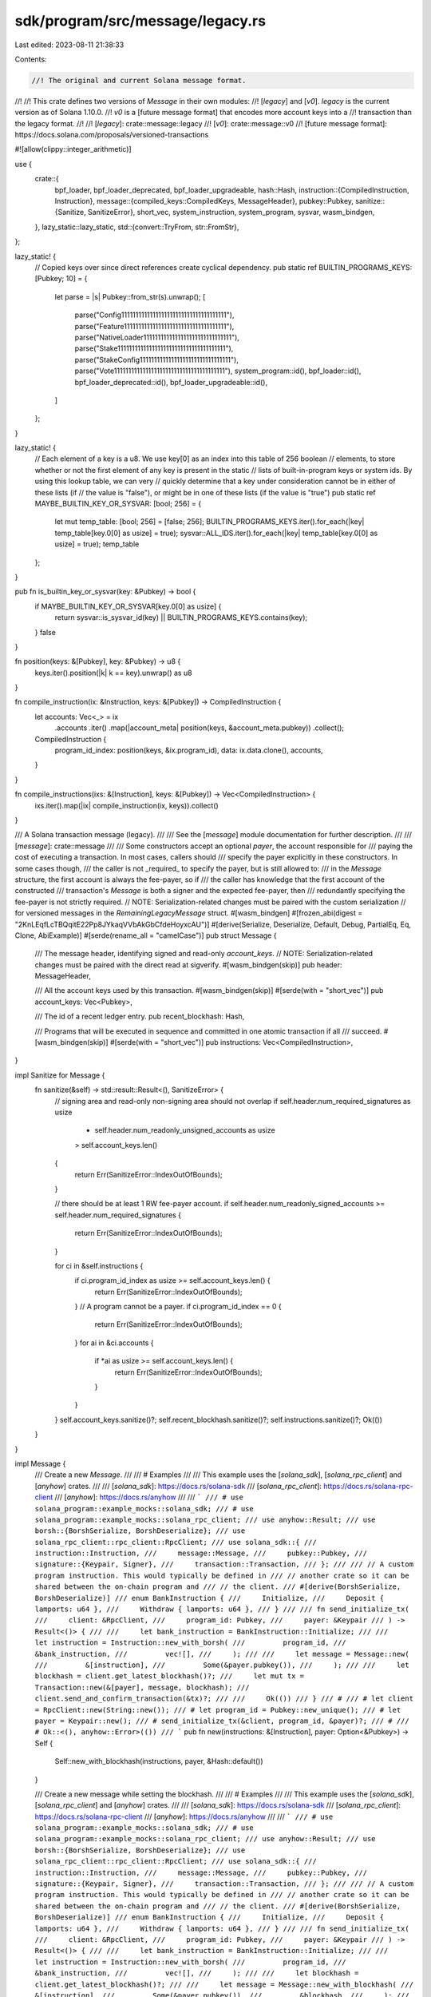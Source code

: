 sdk/program/src/message/legacy.rs
=================================

Last edited: 2023-08-11 21:38:33

Contents:

.. code-block:: rs

    //! The original and current Solana message format.
//!
//! This crate defines two versions of `Message` in their own modules:
//! [`legacy`] and [`v0`]. `legacy` is the current version as of Solana 1.10.0.
//! `v0` is a [future message format] that encodes more account keys into a
//! transaction than the legacy format.
//!
//! [`legacy`]: crate::message::legacy
//! [`v0`]: crate::message::v0
//! [future message format]: https://docs.solana.com/proposals/versioned-transactions

#![allow(clippy::integer_arithmetic)]

use {
    crate::{
        bpf_loader, bpf_loader_deprecated, bpf_loader_upgradeable,
        hash::Hash,
        instruction::{CompiledInstruction, Instruction},
        message::{compiled_keys::CompiledKeys, MessageHeader},
        pubkey::Pubkey,
        sanitize::{Sanitize, SanitizeError},
        short_vec, system_instruction, system_program, sysvar, wasm_bindgen,
    },
    lazy_static::lazy_static,
    std::{convert::TryFrom, str::FromStr},
};

lazy_static! {
    // Copied keys over since direct references create cyclical dependency.
    pub static ref BUILTIN_PROGRAMS_KEYS: [Pubkey; 10] = {
        let parse = |s| Pubkey::from_str(s).unwrap();
        [
            parse("Config1111111111111111111111111111111111111"),
            parse("Feature111111111111111111111111111111111111"),
            parse("NativeLoader1111111111111111111111111111111"),
            parse("Stake11111111111111111111111111111111111111"),
            parse("StakeConfig11111111111111111111111111111111"),
            parse("Vote111111111111111111111111111111111111111"),
            system_program::id(),
            bpf_loader::id(),
            bpf_loader_deprecated::id(),
            bpf_loader_upgradeable::id(),
        ]
    };
}

lazy_static! {
    // Each element of a key is a u8. We use key[0] as an index into this table of 256 boolean
    // elements, to store whether or not the first element of any key is present in the static
    // lists of built-in-program keys or system ids. By using this lookup table, we can very
    // quickly determine that a key under consideration cannot be in either of these lists (if
    // the value is "false"), or might be in one of these lists (if the value is "true")
    pub static ref MAYBE_BUILTIN_KEY_OR_SYSVAR: [bool; 256] = {
        let mut temp_table: [bool; 256] = [false; 256];
        BUILTIN_PROGRAMS_KEYS.iter().for_each(|key| temp_table[key.0[0] as usize] = true);
        sysvar::ALL_IDS.iter().for_each(|key| temp_table[key.0[0] as usize] = true);
        temp_table
    };
}

pub fn is_builtin_key_or_sysvar(key: &Pubkey) -> bool {
    if MAYBE_BUILTIN_KEY_OR_SYSVAR[key.0[0] as usize] {
        return sysvar::is_sysvar_id(key) || BUILTIN_PROGRAMS_KEYS.contains(key);
    }
    false
}

fn position(keys: &[Pubkey], key: &Pubkey) -> u8 {
    keys.iter().position(|k| k == key).unwrap() as u8
}

fn compile_instruction(ix: &Instruction, keys: &[Pubkey]) -> CompiledInstruction {
    let accounts: Vec<_> = ix
        .accounts
        .iter()
        .map(|account_meta| position(keys, &account_meta.pubkey))
        .collect();

    CompiledInstruction {
        program_id_index: position(keys, &ix.program_id),
        data: ix.data.clone(),
        accounts,
    }
}

fn compile_instructions(ixs: &[Instruction], keys: &[Pubkey]) -> Vec<CompiledInstruction> {
    ixs.iter().map(|ix| compile_instruction(ix, keys)).collect()
}

/// A Solana transaction message (legacy).
///
/// See the [`message`] module documentation for further description.
///
/// [`message`]: crate::message
///
/// Some constructors accept an optional `payer`, the account responsible for
/// paying the cost of executing a transaction. In most cases, callers should
/// specify the payer explicitly in these constructors. In some cases though,
/// the caller is not _required_ to specify the payer, but is still allowed to:
/// in the `Message` structure, the first account is always the fee-payer, so if
/// the caller has knowledge that the first account of the constructed
/// transaction's `Message` is both a signer and the expected fee-payer, then
/// redundantly specifying the fee-payer is not strictly required.
// NOTE: Serialization-related changes must be paired with the custom serialization
// for versioned messages in the `RemainingLegacyMessage` struct.
#[wasm_bindgen]
#[frozen_abi(digest = "2KnLEqfLcTBQqitE22Pp8JYkaqVVbAkGbCfdeHoyxcAU")]
#[derive(Serialize, Deserialize, Default, Debug, PartialEq, Eq, Clone, AbiExample)]
#[serde(rename_all = "camelCase")]
pub struct Message {
    /// The message header, identifying signed and read-only `account_keys`.
    // NOTE: Serialization-related changes must be paired with the direct read at sigverify.
    #[wasm_bindgen(skip)]
    pub header: MessageHeader,

    /// All the account keys used by this transaction.
    #[wasm_bindgen(skip)]
    #[serde(with = "short_vec")]
    pub account_keys: Vec<Pubkey>,

    /// The id of a recent ledger entry.
    pub recent_blockhash: Hash,

    /// Programs that will be executed in sequence and committed in one atomic transaction if all
    /// succeed.
    #[wasm_bindgen(skip)]
    #[serde(with = "short_vec")]
    pub instructions: Vec<CompiledInstruction>,
}

impl Sanitize for Message {
    fn sanitize(&self) -> std::result::Result<(), SanitizeError> {
        // signing area and read-only non-signing area should not overlap
        if self.header.num_required_signatures as usize
            + self.header.num_readonly_unsigned_accounts as usize
            > self.account_keys.len()
        {
            return Err(SanitizeError::IndexOutOfBounds);
        }

        // there should be at least 1 RW fee-payer account.
        if self.header.num_readonly_signed_accounts >= self.header.num_required_signatures {
            return Err(SanitizeError::IndexOutOfBounds);
        }

        for ci in &self.instructions {
            if ci.program_id_index as usize >= self.account_keys.len() {
                return Err(SanitizeError::IndexOutOfBounds);
            }
            // A program cannot be a payer.
            if ci.program_id_index == 0 {
                return Err(SanitizeError::IndexOutOfBounds);
            }
            for ai in &ci.accounts {
                if *ai as usize >= self.account_keys.len() {
                    return Err(SanitizeError::IndexOutOfBounds);
                }
            }
        }
        self.account_keys.sanitize()?;
        self.recent_blockhash.sanitize()?;
        self.instructions.sanitize()?;
        Ok(())
    }
}

impl Message {
    /// Create a new `Message`.
    ///
    /// # Examples
    ///
    /// This example uses the [`solana_sdk`], [`solana_rpc_client`] and [`anyhow`] crates.
    ///
    /// [`solana_sdk`]: https://docs.rs/solana-sdk
    /// [`solana_rpc_client`]: https://docs.rs/solana-rpc-client
    /// [`anyhow`]: https://docs.rs/anyhow
    ///
    /// ```
    /// # use solana_program::example_mocks::solana_sdk;
    /// # use solana_program::example_mocks::solana_rpc_client;
    /// use anyhow::Result;
    /// use borsh::{BorshSerialize, BorshDeserialize};
    /// use solana_rpc_client::rpc_client::RpcClient;
    /// use solana_sdk::{
    ///     instruction::Instruction,
    ///     message::Message,
    ///     pubkey::Pubkey,
    ///     signature::{Keypair, Signer},
    ///     transaction::Transaction,
    /// };
    ///
    /// // A custom program instruction. This would typically be defined in
    /// // another crate so it can be shared between the on-chain program and
    /// // the client.
    /// #[derive(BorshSerialize, BorshDeserialize)]
    /// enum BankInstruction {
    ///     Initialize,
    ///     Deposit { lamports: u64 },
    ///     Withdraw { lamports: u64 },
    /// }
    ///
    /// fn send_initialize_tx(
    ///     client: &RpcClient,
    ///     program_id: Pubkey,
    ///     payer: &Keypair
    /// ) -> Result<()> {
    ///
    ///     let bank_instruction = BankInstruction::Initialize;
    ///
    ///     let instruction = Instruction::new_with_borsh(
    ///         program_id,
    ///         &bank_instruction,
    ///         vec![],
    ///     );
    ///
    ///     let message = Message::new(
    ///         &[instruction],
    ///         Some(&payer.pubkey()),
    ///     );
    ///
    ///     let blockhash = client.get_latest_blockhash()?;
    ///     let mut tx = Transaction::new(&[payer], message, blockhash);
    ///     client.send_and_confirm_transaction(&tx)?;
    ///
    ///     Ok(())
    /// }
    /// #
    /// # let client = RpcClient::new(String::new());
    /// # let program_id = Pubkey::new_unique();
    /// # let payer = Keypair::new();
    /// # send_initialize_tx(&client, program_id, &payer)?;
    /// #
    /// # Ok::<(), anyhow::Error>(())
    /// ```
    pub fn new(instructions: &[Instruction], payer: Option<&Pubkey>) -> Self {
        Self::new_with_blockhash(instructions, payer, &Hash::default())
    }

    /// Create a new message while setting the blockhash.
    ///
    /// # Examples
    ///
    /// This example uses the [`solana_sdk`], [`solana_rpc_client`] and [`anyhow`] crates.
    ///
    /// [`solana_sdk`]: https://docs.rs/solana-sdk
    /// [`solana_rpc_client`]: https://docs.rs/solana-rpc-client
    /// [`anyhow`]: https://docs.rs/anyhow
    ///
    /// ```
    /// # use solana_program::example_mocks::solana_sdk;
    /// # use solana_program::example_mocks::solana_rpc_client;
    /// use anyhow::Result;
    /// use borsh::{BorshSerialize, BorshDeserialize};
    /// use solana_rpc_client::rpc_client::RpcClient;
    /// use solana_sdk::{
    ///     instruction::Instruction,
    ///     message::Message,
    ///     pubkey::Pubkey,
    ///     signature::{Keypair, Signer},
    ///     transaction::Transaction,
    /// };
    ///
    /// // A custom program instruction. This would typically be defined in
    /// // another crate so it can be shared between the on-chain program and
    /// // the client.
    /// #[derive(BorshSerialize, BorshDeserialize)]
    /// enum BankInstruction {
    ///     Initialize,
    ///     Deposit { lamports: u64 },
    ///     Withdraw { lamports: u64 },
    /// }
    ///
    /// fn send_initialize_tx(
    ///     client: &RpcClient,
    ///     program_id: Pubkey,
    ///     payer: &Keypair
    /// ) -> Result<()> {
    ///
    ///     let bank_instruction = BankInstruction::Initialize;
    ///
    ///     let instruction = Instruction::new_with_borsh(
    ///         program_id,
    ///         &bank_instruction,
    ///         vec![],
    ///     );
    ///
    ///     let blockhash = client.get_latest_blockhash()?;
    ///
    ///     let message = Message::new_with_blockhash(
    ///         &[instruction],
    ///         Some(&payer.pubkey()),
    ///         &blockhash,
    ///     );
    ///
    ///     let mut tx = Transaction::new_unsigned(message);
    ///     tx.sign(&[payer], tx.message.recent_blockhash);
    ///     client.send_and_confirm_transaction(&tx)?;
    ///
    ///     Ok(())
    /// }
    /// #
    /// # let client = RpcClient::new(String::new());
    /// # let program_id = Pubkey::new_unique();
    /// # let payer = Keypair::new();
    /// # send_initialize_tx(&client, program_id, &payer)?;
    /// #
    /// # Ok::<(), anyhow::Error>(())
    /// ```
    pub fn new_with_blockhash(
        instructions: &[Instruction],
        payer: Option<&Pubkey>,
        blockhash: &Hash,
    ) -> Self {
        let compiled_keys = CompiledKeys::compile(instructions, payer.cloned());
        let (header, account_keys) = compiled_keys
            .try_into_message_components()
            .expect("overflow when compiling message keys");
        let instructions = compile_instructions(instructions, &account_keys);
        Self::new_with_compiled_instructions(
            header.num_required_signatures,
            header.num_readonly_signed_accounts,
            header.num_readonly_unsigned_accounts,
            account_keys,
            *blockhash,
            instructions,
        )
    }

    /// Create a new message for a [nonced transaction].
    ///
    /// [nonced transaction]: https://docs.solana.com/implemented-proposals/durable-tx-nonces
    ///
    /// In this type of transaction, the blockhash is replaced with a _durable
    /// transaction nonce_, allowing for extended time to pass between the
    /// transaction's signing and submission to the blockchain.
    ///
    /// # Examples
    ///
    /// This example uses the [`solana_sdk`], [`solana_rpc_client`] and [`anyhow`] crates.
    ///
    /// [`solana_sdk`]: https://docs.rs/solana-sdk
    /// [`solana_rpc_client`]: https://docs.rs/solana-client
    /// [`anyhow`]: https://docs.rs/anyhow
    ///
    /// ```
    /// # use solana_program::example_mocks::solana_sdk;
    /// # use solana_program::example_mocks::solana_rpc_client;
    /// use anyhow::Result;
    /// use borsh::{BorshSerialize, BorshDeserialize};
    /// use solana_rpc_client::rpc_client::RpcClient;
    /// use solana_sdk::{
    ///     hash::Hash,
    ///     instruction::Instruction,
    ///     message::Message,
    ///     nonce,
    ///     pubkey::Pubkey,
    ///     signature::{Keypair, Signer},
    ///     system_instruction,
    ///     transaction::Transaction,
    /// };
    ///
    /// // A custom program instruction. This would typically be defined in
    /// // another crate so it can be shared between the on-chain program and
    /// // the client.
    /// #[derive(BorshSerialize, BorshDeserialize)]
    /// enum BankInstruction {
    ///     Initialize,
    ///     Deposit { lamports: u64 },
    ///     Withdraw { lamports: u64 },
    /// }
    ///
    /// // Create a nonced transaction for later signing and submission,
    /// // returning it and the nonce account's pubkey.
    /// fn create_offline_initialize_tx(
    ///     client: &RpcClient,
    ///     program_id: Pubkey,
    ///     payer: &Keypair
    /// ) -> Result<(Transaction, Pubkey)> {
    ///
    ///     let bank_instruction = BankInstruction::Initialize;
    ///     let bank_instruction = Instruction::new_with_borsh(
    ///         program_id,
    ///         &bank_instruction,
    ///         vec![],
    ///     );
    ///
    ///     // This will create a nonce account and assign authority to the
    ///     // payer so they can sign to advance the nonce and withdraw its rent.
    ///     let nonce_account = make_nonce_account(client, payer)?;
    ///
    ///     let mut message = Message::new_with_nonce(
    ///         vec![bank_instruction],
    ///         Some(&payer.pubkey()),
    ///         &nonce_account,
    ///         &payer.pubkey()
    ///     );
    ///
    ///     // This transaction will need to be signed later, using the blockhash
    ///     // stored in the nonce account.
    ///     let tx = Transaction::new_unsigned(message);
    ///
    ///     Ok((tx, nonce_account))
    /// }
    ///
    /// fn make_nonce_account(client: &RpcClient, payer: &Keypair)
    ///     -> Result<Pubkey>
    /// {
    ///     let nonce_account_address = Keypair::new();
    ///     let nonce_account_size = nonce::State::size();
    ///     let nonce_rent = client.get_minimum_balance_for_rent_exemption(nonce_account_size)?;
    ///
    ///     // Assigning the nonce authority to the payer so they can sign for the withdrawal,
    ///     // and we can throw away the nonce address secret key.
    ///     let create_nonce_instr = system_instruction::create_nonce_account(
    ///         &payer.pubkey(),
    ///         &nonce_account_address.pubkey(),
    ///         &payer.pubkey(),
    ///         nonce_rent,
    ///     );
    ///
    ///     let mut nonce_tx = Transaction::new_with_payer(&create_nonce_instr, Some(&payer.pubkey()));
    ///     let blockhash = client.get_latest_blockhash()?;
    ///     nonce_tx.sign(&[&payer, &nonce_account_address], blockhash);
    ///     client.send_and_confirm_transaction(&nonce_tx)?;
    ///
    ///     Ok(nonce_account_address.pubkey())
    /// }
    /// #
    /// # let client = RpcClient::new(String::new());
    /// # let program_id = Pubkey::new_unique();
    /// # let payer = Keypair::new();
    /// # create_offline_initialize_tx(&client, program_id, &payer)?;
    /// # Ok::<(), anyhow::Error>(())
    /// ```
    pub fn new_with_nonce(
        mut instructions: Vec<Instruction>,
        payer: Option<&Pubkey>,
        nonce_account_pubkey: &Pubkey,
        nonce_authority_pubkey: &Pubkey,
    ) -> Self {
        let nonce_ix =
            system_instruction::advance_nonce_account(nonce_account_pubkey, nonce_authority_pubkey);
        instructions.insert(0, nonce_ix);
        Self::new(&instructions, payer)
    }

    pub fn new_with_compiled_instructions(
        num_required_signatures: u8,
        num_readonly_signed_accounts: u8,
        num_readonly_unsigned_accounts: u8,
        account_keys: Vec<Pubkey>,
        recent_blockhash: Hash,
        instructions: Vec<CompiledInstruction>,
    ) -> Self {
        Self {
            header: MessageHeader {
                num_required_signatures,
                num_readonly_signed_accounts,
                num_readonly_unsigned_accounts,
            },
            account_keys,
            recent_blockhash,
            instructions,
        }
    }

    /// Compute the blake3 hash of this transaction's message.
    #[cfg(not(target_os = "solana"))]
    pub fn hash(&self) -> Hash {
        let message_bytes = self.serialize();
        Self::hash_raw_message(&message_bytes)
    }

    /// Compute the blake3 hash of a raw transaction message.
    #[cfg(not(target_os = "solana"))]
    pub fn hash_raw_message(message_bytes: &[u8]) -> Hash {
        use blake3::traits::digest::Digest;
        let mut hasher = blake3::Hasher::new();
        hasher.update(b"solana-tx-message-v1");
        hasher.update(message_bytes);
        Hash(<[u8; crate::hash::HASH_BYTES]>::try_from(hasher.finalize().as_slice()).unwrap())
    }

    pub fn compile_instruction(&self, ix: &Instruction) -> CompiledInstruction {
        compile_instruction(ix, &self.account_keys)
    }

    pub fn serialize(&self) -> Vec<u8> {
        bincode::serialize(self).unwrap()
    }

    pub fn program_id(&self, instruction_index: usize) -> Option<&Pubkey> {
        Some(
            &self.account_keys[self.instructions.get(instruction_index)?.program_id_index as usize],
        )
    }

    pub fn program_index(&self, instruction_index: usize) -> Option<usize> {
        Some(self.instructions.get(instruction_index)?.program_id_index as usize)
    }

    pub fn program_ids(&self) -> Vec<&Pubkey> {
        self.instructions
            .iter()
            .map(|ix| &self.account_keys[ix.program_id_index as usize])
            .collect()
    }

    pub fn is_key_passed_to_program(&self, key_index: usize) -> bool {
        if let Ok(key_index) = u8::try_from(key_index) {
            self.instructions
                .iter()
                .any(|ix| ix.accounts.contains(&key_index))
        } else {
            false
        }
    }

    pub fn is_key_called_as_program(&self, key_index: usize) -> bool {
        if let Ok(key_index) = u8::try_from(key_index) {
            self.instructions
                .iter()
                .any(|ix| ix.program_id_index == key_index)
        } else {
            false
        }
    }

    pub fn is_non_loader_key(&self, key_index: usize) -> bool {
        !self.is_key_called_as_program(key_index) || self.is_key_passed_to_program(key_index)
    }

    pub fn program_position(&self, index: usize) -> Option<usize> {
        let program_ids = self.program_ids();
        program_ids
            .iter()
            .position(|&&pubkey| pubkey == self.account_keys[index])
    }

    pub fn maybe_executable(&self, i: usize) -> bool {
        self.program_position(i).is_some()
    }

    pub fn demote_program_id(&self, i: usize) -> bool {
        self.is_key_called_as_program(i) && !self.is_upgradeable_loader_present()
    }

    pub fn is_writable(&self, i: usize) -> bool {
        (i < (self.header.num_required_signatures - self.header.num_readonly_signed_accounts)
            as usize
            || (i >= self.header.num_required_signatures as usize
                && i < self.account_keys.len()
                    - self.header.num_readonly_unsigned_accounts as usize))
            && !is_builtin_key_or_sysvar(&self.account_keys[i])
            && !self.demote_program_id(i)
    }

    pub fn is_signer(&self, i: usize) -> bool {
        i < self.header.num_required_signatures as usize
    }

    #[deprecated]
    pub fn get_account_keys_by_lock_type(&self) -> (Vec<&Pubkey>, Vec<&Pubkey>) {
        let mut writable_keys = vec![];
        let mut readonly_keys = vec![];
        for (i, key) in self.account_keys.iter().enumerate() {
            if self.is_writable(i) {
                writable_keys.push(key);
            } else {
                readonly_keys.push(key);
            }
        }
        (writable_keys, readonly_keys)
    }

    #[deprecated]
    pub fn deserialize_instruction(
        index: usize,
        data: &[u8],
    ) -> Result<Instruction, SanitizeError> {
        #[allow(deprecated)]
        sysvar::instructions::load_instruction_at(index, data)
    }

    pub fn signer_keys(&self) -> Vec<&Pubkey> {
        // Clamp in case we're working on un-`sanitize()`ed input
        let last_key = self
            .account_keys
            .len()
            .min(self.header.num_required_signatures as usize);
        self.account_keys[..last_key].iter().collect()
    }

    /// Returns `true` if `account_keys` has any duplicate keys.
    pub fn has_duplicates(&self) -> bool {
        // Note: This is an O(n^2) algorithm, but requires no heap allocations. The benchmark
        // `bench_has_duplicates` in benches/message_processor.rs shows that this implementation is
        // ~50 times faster than using HashSet for very short slices.
        for i in 1..self.account_keys.len() {
            #[allow(clippy::integer_arithmetic)]
            if self.account_keys[i..].contains(&self.account_keys[i - 1]) {
                return true;
            }
        }
        false
    }

    /// Returns `true` if any account is the BPF upgradeable loader.
    pub fn is_upgradeable_loader_present(&self) -> bool {
        self.account_keys
            .iter()
            .any(|&key| key == bpf_loader_upgradeable::id())
    }
}

#[cfg(test)]
mod tests {
    #![allow(deprecated)]
    use {
        super::*,
        crate::{hash, instruction::AccountMeta, message::MESSAGE_HEADER_LENGTH},
        std::collections::HashSet,
    };

    #[test]
    fn test_builtin_program_keys() {
        let keys: HashSet<Pubkey> = BUILTIN_PROGRAMS_KEYS.iter().copied().collect();
        assert_eq!(keys.len(), 10);
        for k in keys {
            let k = format!("{k}");
            assert!(k.ends_with("11111111111111111111111"));
        }
    }

    #[test]
    fn test_builtin_program_keys_abi_freeze() {
        // Once the feature is flipped on, we can't further modify
        // BUILTIN_PROGRAMS_KEYS without the risk of breaking consensus.
        let builtins = format!("{:?}", *BUILTIN_PROGRAMS_KEYS);
        assert_eq!(
            format!("{}", hash::hash(builtins.as_bytes())),
            "ACqmMkYbo9eqK6QrRSrB3HLyR6uHhLf31SCfGUAJjiWj"
        );
    }

    #[test]
    // Ensure there's a way to calculate the number of required signatures.
    fn test_message_signed_keys_len() {
        let program_id = Pubkey::default();
        let id0 = Pubkey::default();
        let ix = Instruction::new_with_bincode(program_id, &0, vec![AccountMeta::new(id0, false)]);
        let message = Message::new(&[ix], None);
        assert_eq!(message.header.num_required_signatures, 0);

        let ix = Instruction::new_with_bincode(program_id, &0, vec![AccountMeta::new(id0, true)]);
        let message = Message::new(&[ix], Some(&id0));
        assert_eq!(message.header.num_required_signatures, 1);
    }

    #[test]
    fn test_message_kitchen_sink() {
        let program_id0 = Pubkey::new_unique();
        let program_id1 = Pubkey::new_unique();
        let id0 = Pubkey::default();
        let id1 = Pubkey::new_unique();
        let message = Message::new(
            &[
                Instruction::new_with_bincode(program_id0, &0, vec![AccountMeta::new(id0, false)]),
                Instruction::new_with_bincode(program_id1, &0, vec![AccountMeta::new(id1, true)]),
                Instruction::new_with_bincode(program_id0, &0, vec![AccountMeta::new(id1, false)]),
            ],
            Some(&id1),
        );
        assert_eq!(
            message.instructions[0],
            CompiledInstruction::new(2, &0, vec![1])
        );
        assert_eq!(
            message.instructions[1],
            CompiledInstruction::new(3, &0, vec![0])
        );
        assert_eq!(
            message.instructions[2],
            CompiledInstruction::new(2, &0, vec![0])
        );
    }

    #[test]
    fn test_message_payer_first() {
        let program_id = Pubkey::default();
        let payer = Pubkey::new_unique();
        let id0 = Pubkey::default();

        let ix = Instruction::new_with_bincode(program_id, &0, vec![AccountMeta::new(id0, false)]);
        let message = Message::new(&[ix], Some(&payer));
        assert_eq!(message.header.num_required_signatures, 1);

        let ix = Instruction::new_with_bincode(program_id, &0, vec![AccountMeta::new(id0, true)]);
        let message = Message::new(&[ix], Some(&payer));
        assert_eq!(message.header.num_required_signatures, 2);

        let ix = Instruction::new_with_bincode(
            program_id,
            &0,
            vec![AccountMeta::new(payer, true), AccountMeta::new(id0, true)],
        );
        let message = Message::new(&[ix], Some(&payer));
        assert_eq!(message.header.num_required_signatures, 2);
    }

    #[test]
    fn test_program_position() {
        let program_id0 = Pubkey::default();
        let program_id1 = Pubkey::new_unique();
        let id = Pubkey::new_unique();
        let message = Message::new(
            &[
                Instruction::new_with_bincode(program_id0, &0, vec![AccountMeta::new(id, false)]),
                Instruction::new_with_bincode(program_id1, &0, vec![AccountMeta::new(id, true)]),
            ],
            Some(&id),
        );
        assert_eq!(message.program_position(0), None);
        assert_eq!(message.program_position(1), Some(0));
        assert_eq!(message.program_position(2), Some(1));
    }

    #[test]
    fn test_is_writable() {
        let key0 = Pubkey::new_unique();
        let key1 = Pubkey::new_unique();
        let key2 = Pubkey::new_unique();
        let key3 = Pubkey::new_unique();
        let key4 = Pubkey::new_unique();
        let key5 = Pubkey::new_unique();

        let message = Message {
            header: MessageHeader {
                num_required_signatures: 3,
                num_readonly_signed_accounts: 2,
                num_readonly_unsigned_accounts: 1,
            },
            account_keys: vec![key0, key1, key2, key3, key4, key5],
            recent_blockhash: Hash::default(),
            instructions: vec![],
        };
        assert!(message.is_writable(0));
        assert!(!message.is_writable(1));
        assert!(!message.is_writable(2));
        assert!(message.is_writable(3));
        assert!(message.is_writable(4));
        assert!(!message.is_writable(5));
    }

    #[test]
    fn test_get_account_keys_by_lock_type() {
        let program_id = Pubkey::default();
        let id0 = Pubkey::new_unique();
        let id1 = Pubkey::new_unique();
        let id2 = Pubkey::new_unique();
        let id3 = Pubkey::new_unique();
        let message = Message::new(
            &[
                Instruction::new_with_bincode(program_id, &0, vec![AccountMeta::new(id0, false)]),
                Instruction::new_with_bincode(program_id, &0, vec![AccountMeta::new(id1, true)]),
                Instruction::new_with_bincode(
                    program_id,
                    &0,
                    vec![AccountMeta::new_readonly(id2, false)],
                ),
                Instruction::new_with_bincode(
                    program_id,
                    &0,
                    vec![AccountMeta::new_readonly(id3, true)],
                ),
            ],
            Some(&id1),
        );
        assert_eq!(
            message.get_account_keys_by_lock_type(),
            (vec![&id1, &id0], vec![&id3, &program_id, &id2])
        );
    }

    #[test]
    fn test_program_ids() {
        let key0 = Pubkey::new_unique();
        let key1 = Pubkey::new_unique();
        let loader2 = Pubkey::new_unique();
        let instructions = vec![CompiledInstruction::new(2, &(), vec![0, 1])];
        let message = Message::new_with_compiled_instructions(
            1,
            0,
            2,
            vec![key0, key1, loader2],
            Hash::default(),
            instructions,
        );
        assert_eq!(message.program_ids(), vec![&loader2]);
    }

    #[test]
    fn test_is_key_passed_to_program() {
        let key0 = Pubkey::new_unique();
        let key1 = Pubkey::new_unique();
        let loader2 = Pubkey::new_unique();
        let instructions = vec![CompiledInstruction::new(2, &(), vec![0, 1])];
        let message = Message::new_with_compiled_instructions(
            1,
            0,
            2,
            vec![key0, key1, loader2],
            Hash::default(),
            instructions,
        );

        assert!(message.is_key_passed_to_program(0));
        assert!(message.is_key_passed_to_program(1));
        assert!(!message.is_key_passed_to_program(2));
    }

    #[test]
    fn test_is_non_loader_key() {
        let key0 = Pubkey::new_unique();
        let key1 = Pubkey::new_unique();
        let loader2 = Pubkey::new_unique();
        let instructions = vec![CompiledInstruction::new(2, &(), vec![0, 1])];
        let message = Message::new_with_compiled_instructions(
            1,
            0,
            2,
            vec![key0, key1, loader2],
            Hash::default(),
            instructions,
        );
        assert!(message.is_non_loader_key(0));
        assert!(message.is_non_loader_key(1));
        assert!(!message.is_non_loader_key(2));
    }

    #[test]
    fn test_message_header_len_constant() {
        assert_eq!(
            bincode::serialized_size(&MessageHeader::default()).unwrap() as usize,
            MESSAGE_HEADER_LENGTH
        );
    }

    #[test]
    fn test_message_hash() {
        // when this test fails, it's most likely due to a new serialized format of a message.
        // in this case, the domain prefix `solana-tx-message-v1` should be updated.
        let program_id0 = Pubkey::from_str("4uQeVj5tqViQh7yWWGStvkEG1Zmhx6uasJtWCJziofM").unwrap();
        let program_id1 = Pubkey::from_str("8opHzTAnfzRpPEx21XtnrVTX28YQuCpAjcn1PczScKh").unwrap();
        let id0 = Pubkey::from_str("CiDwVBFgWV9E5MvXWoLgnEgn2hK7rJikbvfWavzAQz3").unwrap();
        let id1 = Pubkey::from_str("GcdayuLaLyrdmUu324nahyv33G5poQdLUEZ1nEytDeP").unwrap();
        let id2 = Pubkey::from_str("LX3EUdRUBUa3TbsYXLEUdj9J3prXkWXvLYSWyYyc2Jj").unwrap();
        let id3 = Pubkey::from_str("QRSsyMWN1yHT9ir42bgNZUNZ4PdEhcSWCrL2AryKpy5").unwrap();
        let instructions = vec![
            Instruction::new_with_bincode(program_id0, &0, vec![AccountMeta::new(id0, false)]),
            Instruction::new_with_bincode(program_id0, &0, vec![AccountMeta::new(id1, true)]),
            Instruction::new_with_bincode(
                program_id1,
                &0,
                vec![AccountMeta::new_readonly(id2, false)],
            ),
            Instruction::new_with_bincode(
                program_id1,
                &0,
                vec![AccountMeta::new_readonly(id3, true)],
            ),
        ];

        let message = Message::new(&instructions, Some(&id1));
        assert_eq!(
            message.hash(),
            Hash::from_str("7VWCF4quo2CcWQFNUayZiorxpiR5ix8YzLebrXKf3fMF").unwrap()
        )
    }
}


